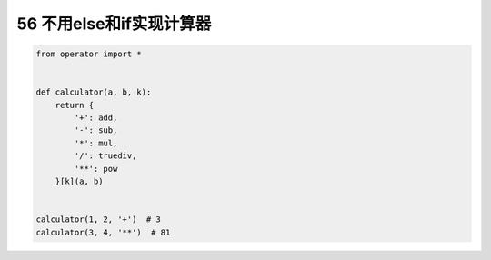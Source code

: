 56 不用else和if实现计算器
-------------------------

.. code:: python

   from operator import *


   def calculator(a, b, k):
       return {
           '+': add,
           '-': sub,
           '*': mul,
           '/': truediv,
           '**': pow
       }[k](a, b)


   calculator(1, 2, '+')  # 3
   calculator(3, 4, '**')  # 81

.. _header-n1588: